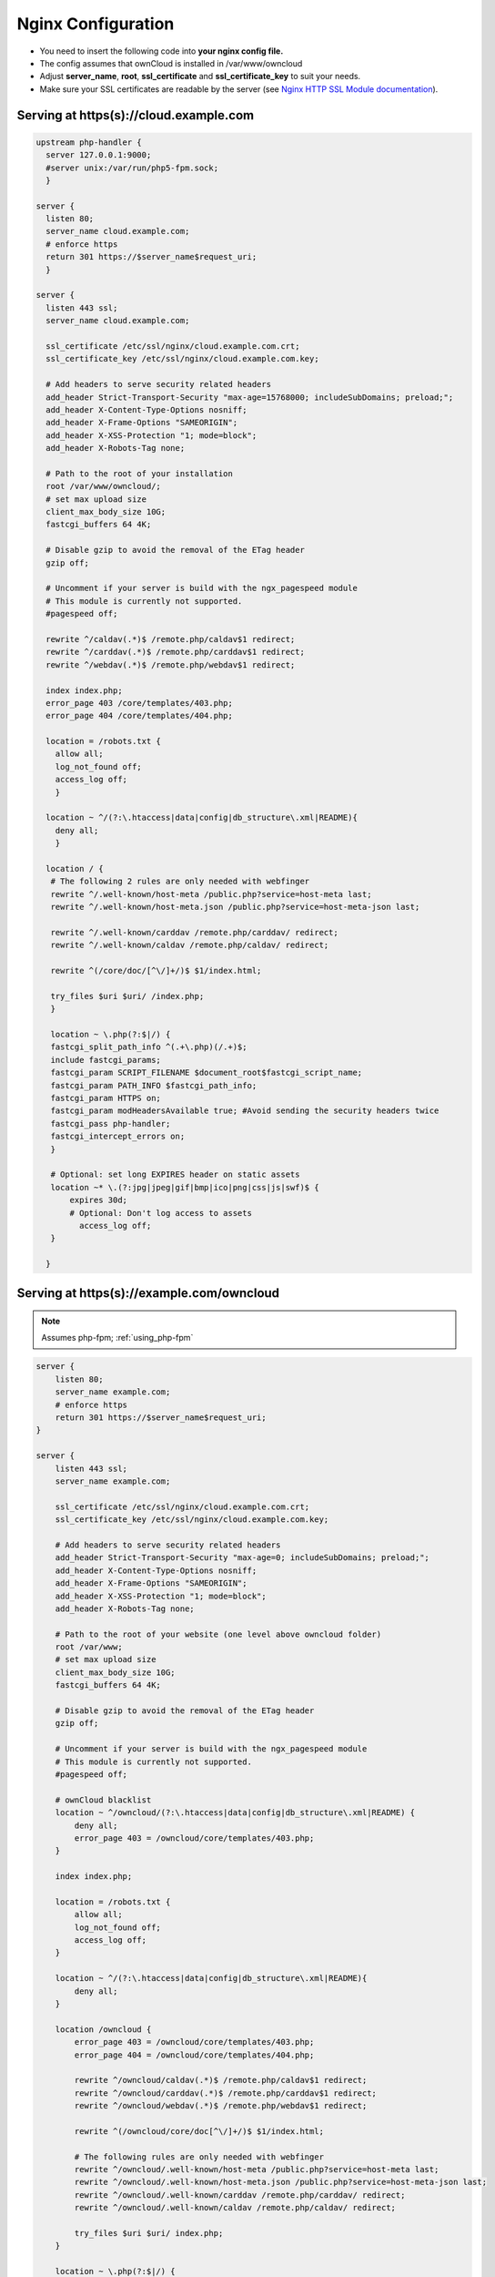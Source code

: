 .. _nginx_configuration_example:

===================
Nginx Configuration
===================

-  You need to insert the following code into **your nginx config file.**
-  The config assumes that ownCloud is installed in /var/www/owncloud
-  Adjust **server_name**, **root**, **ssl_certificate** and 
   **ssl_certificate_key** to suit your needs.
-  Make sure your SSL certificates are readable by the server (see `Nginx HTTP 
   SSL Module documentation <http://wiki.nginx.org/HttpSslModule>`_).

Serving at https(s)://cloud.example.com
---------------------------------------

.. code-block:: python

  upstream php-handler {
    server 127.0.0.1:9000;
    #server unix:/var/run/php5-fpm.sock;
    }

  server {
    listen 80;
    server_name cloud.example.com;
    # enforce https
    return 301 https://$server_name$request_uri;  
    }

  server {
    listen 443 ssl;
    server_name cloud.example.com;

    ssl_certificate /etc/ssl/nginx/cloud.example.com.crt;
    ssl_certificate_key /etc/ssl/nginx/cloud.example.com.key;

    # Add headers to serve security related headers
    add_header Strict-Transport-Security "max-age=15768000; includeSubDomains; preload;";
    add_header X-Content-Type-Options nosniff;
    add_header X-Frame-Options "SAMEORIGIN";
    add_header X-XSS-Protection "1; mode=block";
    add_header X-Robots-Tag none;

    # Path to the root of your installation
    root /var/www/owncloud/;
    # set max upload size 
    client_max_body_size 10G;             
    fastcgi_buffers 64 4K;

    # Disable gzip to avoid the removal of the ETag header
    gzip off;

    # Uncomment if your server is build with the ngx_pagespeed module
    # This module is currently not supported.
    #pagespeed off;

    rewrite ^/caldav(.*)$ /remote.php/caldav$1 redirect;
    rewrite ^/carddav(.*)$ /remote.php/carddav$1 redirect;
    rewrite ^/webdav(.*)$ /remote.php/webdav$1 redirect;

    index index.php;
    error_page 403 /core/templates/403.php;
    error_page 404 /core/templates/404.php;

    location = /robots.txt {
      allow all;
      log_not_found off;
      access_log off;
      }

    location ~ ^/(?:\.htaccess|data|config|db_structure\.xml|README){
      deny all;
      }

    location / {
     # The following 2 rules are only needed with webfinger
     rewrite ^/.well-known/host-meta /public.php?service=host-meta last;
     rewrite ^/.well-known/host-meta.json /public.php?service=host-meta-json last;

     rewrite ^/.well-known/carddav /remote.php/carddav/ redirect;
     rewrite ^/.well-known/caldav /remote.php/caldav/ redirect;

     rewrite ^(/core/doc/[^\/]+/)$ $1/index.html;

     try_files $uri $uri/ /index.php;
     }

     location ~ \.php(?:$|/) {
     fastcgi_split_path_info ^(.+\.php)(/.+)$;
     include fastcgi_params;
     fastcgi_param SCRIPT_FILENAME $document_root$fastcgi_script_name;
     fastcgi_param PATH_INFO $fastcgi_path_info;
     fastcgi_param HTTPS on;
     fastcgi_param modHeadersAvailable true; #Avoid sending the security headers twice
     fastcgi_pass php-handler;
     fastcgi_intercept_errors on;
     }

     # Optional: set long EXPIRES header on static assets
     location ~* \.(?:jpg|jpeg|gif|bmp|ico|png|css|js|swf)$ {
         expires 30d;
         # Optional: Don't log access to assets
           access_log off;
     }

    }

Serving at https(s)://example.com/owncloud
------------------------------------------

.. note:: Assumes php-fpm; :ref:`using_php-fpm`

.. code-block:: python


    server {
        listen 80;
        server_name example.com;
        # enforce https
        return 301 https://$server_name$request_uri;
    }

    server {
        listen 443 ssl;
        server_name example.com;

        ssl_certificate /etc/ssl/nginx/cloud.example.com.crt;
        ssl_certificate_key /etc/ssl/nginx/cloud.example.com.key;

        # Add headers to serve security related headers
        add_header Strict-Transport-Security "max-age=0; includeSubDomains; preload;";
        add_header X-Content-Type-Options nosniff;
        add_header X-Frame-Options "SAMEORIGIN";
        add_header X-XSS-Protection "1; mode=block";
        add_header X-Robots-Tag none;

        # Path to the root of your website (one level above owncloud folder)
        root /var/www;
        # set max upload size
        client_max_body_size 10G;
        fastcgi_buffers 64 4K;

        # Disable gzip to avoid the removal of the ETag header
        gzip off;

        # Uncomment if your server is build with the ngx_pagespeed module
        # This module is currently not supported.
        #pagespeed off;

        # ownCloud blacklist
        location ~ ^/owncloud/(?:\.htaccess|data|config|db_structure\.xml|README) {
            deny all;
            error_page 403 = /owncloud/core/templates/403.php;
        }

        index index.php;

        location = /robots.txt {
            allow all;
            log_not_found off;
            access_log off;
        }

        location ~ ^/(?:\.htaccess|data|config|db_structure\.xml|README){
            deny all;
        }

        location /owncloud {
            error_page 403 = /owncloud/core/templates/403.php;
            error_page 404 = /owncloud/core/templates/404.php;

            rewrite ^/owncloud/caldav(.*)$ /remote.php/caldav$1 redirect;
            rewrite ^/owncloud/carddav(.*)$ /remote.php/carddav$1 redirect;
            rewrite ^/owncloud/webdav(.*)$ /remote.php/webdav$1 redirect;

            rewrite ^(/owncloud/core/doc[^\/]+/)$ $1/index.html;

            # The following rules are only needed with webfinger
            rewrite ^/owncloud/.well-known/host-meta /public.php?service=host-meta last;
            rewrite ^/owncloud/.well-known/host-meta.json /public.php?service=host-meta-json last;
            rewrite ^/owncloud/.well-known/carddav /remote.php/carddav/ redirect;
            rewrite ^/owncloud/.well-known/caldav /remote.php/caldav/ redirect;

            try_files $uri $uri/ index.php;
        }

        location ~ \.php(?:$|/) {
            fastcgi_split_path_info ^(.+\.php)(/.+)$;
            include fastcgi_params;
            fastcgi_param SCRIPT_FILENAME $document_root$fastcgi_script_name;
            fastcgi_param PATH_INFO $fastcgi_path_info;
            fastcgi_param HTTPS on;
            fastcgi_pass unix:/var/run/php5-fpm.sock;
        }

        location / {
             root /var/www/html/;
             index index.html;
        }

        # Optional: set long EXPIRES header on static assets
        location ~* \.(?:jpg|jpeg|gif|bmp|ico|png|css|js|swf)$ {
            expires 30d;
            # Optional: Don't log access to assets
            access_log off;
        }
    }


.. note:: You can use ownCloud over plain http, but we strongly encourage you to
          use SSL/TLS to encrypt all of your server traffic, and to protect 
          user's logins and data in transit.

-  Remove the server block containing the redirect
-  Change **listen 443 ssl** to **listen 80;**
-  Remove **ssl_certificate** and **ssl_certificate_key**.
-  Remove **fastcgi_params HTTPS on;**

.. note:: If you are using php-fpm please read :ref:`using_php-fpm`

Suppressing Log Messages
------------------------

If you're seeing meaningless messages in your logfile, for example `client 
denied by server configuration: /var/www/data/htaccesstest.txt 
<https://forum.owncloud.org/viewtopic.php?f=17&t=20217>_`, add this section to 
your Nginx configuration to suppress them::

         location = /data/htaccesstest.txt {
            allow all;
            log_not_found off;
            access_log off;
        }

